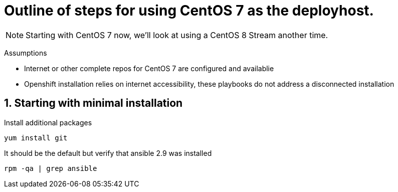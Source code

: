 :gitrepo: https://github.com/xtophd/OCP-Workshop
:includedir: _includes
:doctype: book
:sectnums:
:sectnumlevels: 3
ifdef::env-github[]
:tip-caption: :bulb:
:note-caption: :information_source:
:important-caption: :heavy_exclamation_mark:
:caution-caption: :fire:
:warning-caption: :warning:
endif::[]


= Outline of steps for using CentOS 7 as the deployhost.

NOTE: Starting with CentOS 7 now, we'll look at using a CentOS 8 Stream another time.

Assumptions

  * Internet or other complete repos for CentOS 7 are configured and availablie
  * Openshift installation relies on internet accessibility, these playbooks do not address a disconnected installation


== Starting with minimal installation

Install additional packages

----
yum install git
----

It should be the default but verify that ansible 2.9 was installed

----
rpm -qa | grep ansible
----

